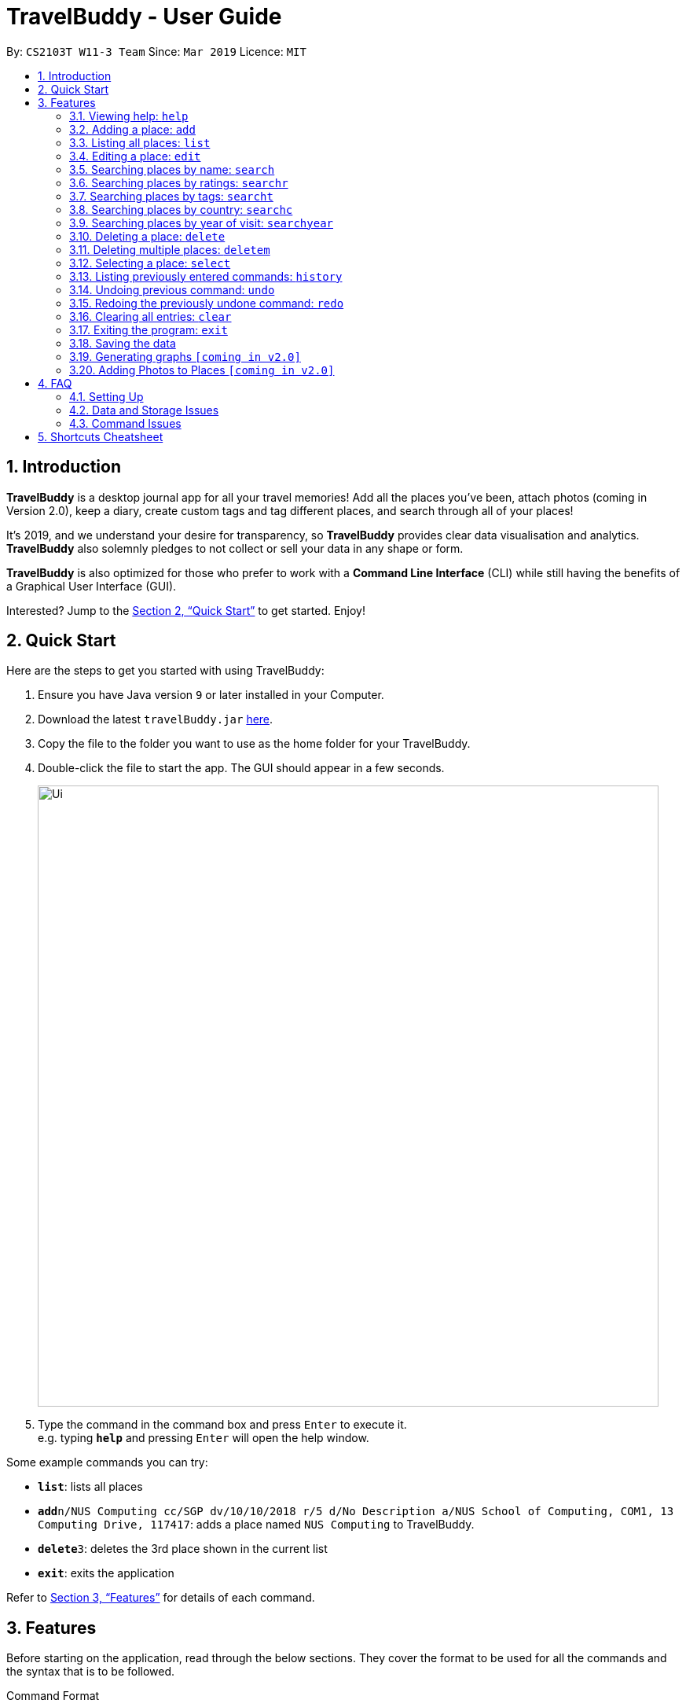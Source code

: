 = TravelBuddy - User Guide
:site-section: UserGuide
:toc:
:toc-title:
:toc-placement: preamble
:sectnums:
:imagesDir: images
:stylesDir: stylesheets
:xrefstyle: full
:experimental:
ifdef::env-github[]
:tip-caption: :bulb:
:note-caption: :information_source:
endif::[]
:repoURL: https://github.com/cs2103-ay1819s2-w11-3/main

By: `CS2103T W11-3 Team`      Since: `Mar 2019`      Licence: `MIT`

== Introduction

*TravelBuddy* is a desktop journal app for all your travel memories! Add all the places you've been,
attach photos (coming in Version 2.0), keep a diary, create custom tags and tag different places, and search through all of your places!

It's 2019, and we understand your desire for transparency, so *TravelBuddy*
provides clear data visualisation and analytics. *TravelBuddy* also solemnly pledges to not
collect or sell your data in any shape or form.

*TravelBuddy* is also optimized for those who prefer to work with a *Command Line Interface* (CLI) while still having the
benefits of a Graphical User Interface (GUI).

Interested? Jump to the <<Quick Start>> to get started. Enjoy!

== Quick Start

Here are the steps to get you started with using TravelBuddy:

.  Ensure you have Java version `9` or later installed in your Computer.
.  Download the latest `travelBuddy.jar` link:{repoURL}/releases[here].
.  Copy the file to the folder you want to use as the home folder for your TravelBuddy.
.  Double-click the file to start the app. The GUI should appear in a few seconds.
+
image::Ui.png[width="790"]
+
.  Type the command in the command box and press kbd:[Enter] to execute it. +
e.g. typing *`help`* and pressing kbd:[Enter] will open the help window.

Some example commands you can try:


* *`list`*: lists all places
* **`add`**`n/NUS Computing cc/SGP dv/10/10/2018 r/5 d/No Description a/NUS School of Computing, COM1, 13 Computing
Drive, 117417`:
adds
 a place named `NUS Computing` to TravelBuddy.
* **`delete`**`3`: deletes the 3rd place shown in the current list
* *`exit`*: exits the application

Refer to <<Features>> for details of each command.

[[Features]]
== Features

Before starting on the application, read through the below sections. They cover the format to be used for all the commands and the syntax that is to be followed.

Command Format

* Some commands may have a shortcut, which you can also use to execute the command e.g. for add, its shortcut is `a`,
so you can either type `add n/NUS Computing` or `a n/NUS Computing`.

* Words in `UPPER_CASE` are the parameters that you have to supply, e.g. in `add n/NAME`, NAME is a parameter which can
 be used as `add n/NUS Computing`.

* Items in square brackets are optional e.g `n/NAME [t/TAG]` can be used as `n/NUS Computing t/faculty` or as `n/NUS Computing`.

* Parameters can be in any order e.g. if the command specifies `n/NAME r/RATING`, `r/RATING n/NAME` is also acceptable.

=== Viewing help: `help`

Format: `help`

[NOTE]
The help page will be shown in another window, but you can resize and move it
around. This can be useful to refer to when using the app.

// tag::crud[]
=== Adding a place: `add`

The `add` command adds a place to TravelBuddy. +

Shortcut: `a` +
Format: `add n/NAME cc/COUNTRY_CODE dv/DATE_VISITED r/RATING d/DESCRIPTION a/ADDRESS [t/TAG]...`

[TIP]
A place can have any number of tags (including 0).

image::addCommand.png[width="600"]

Examples:

* `add n/NUS Computing cc/SGP dv/10/10/2018 r/5 d/No description a/NUS School of Computing, COM1, 13 Computing Drive,
117417`
* `add n/Raffles Hotel dv/08/07/2010 t/hotel d/This place is lovely cc/SGP a/Raffles Road r/5 t/staycation`

=== Listing all places: `list`

The `list` command shows a list of all the places in TravelBuddy. +

Shortcut: `l` +
Format: `list`

Calling the `list` command will return a list of all the places in TravelBuddy as shown in the image below.

image::listCommand.png[width="600"]

=== Editing a place: `edit`

You can use the `edit` command to edit an existing place in TravelBuddy. +

Shortcut: `e` +
Format: `edit INDEX [n/NAME] [cc/COUNTRY_CODE] [dv/DATE_VISITED] [r/RATING] [d/DESCRIPTION] [a/ADDRESS] [t/TAG]...`

****
* Edits the place at the specified `INDEX`. The index refers to the index number shown in the displayed place list. The
 index *must be a positive integer* 1, 2, 3, ...
* At least one of the optional fields must be provided.
* Existing values will be updated to the input values.
* When editing tags, the existing tags of the place will be removed i.e adding of tags is not cumulative.
* You can remove all the place's tags by typing `t/` without specifying any tags after it.
****

The image below shows the list of places before the `edit` command is used.

image::editCommandBefore.png[width="600"]

The following image below shows the edited list of places after the `edit` command is called.

image::editCommandAfter.png[width="600"]

Examples:

* `edit 1 r/3 d/No description` +
Edits the rating and description address of the 1st place to be `3` and `No description` respectively.
* `edit 2 n/Raffles Hotel t/` +
Edits the name of the 2nd place to be `Raffles Hotel` and clears all existing tags.
// end::crud[]

// tag::search[]
=== Searching places by name: `search`

The `search` command helps you to search for places whose names contain any of the given keywords. +

Shortcut: `f` +
Format: `search KEYWORD [MORE_KEYWORDS]`

Example:
`search Singapore` +
Executes a search for places that contain the keyword `Singapore` in its name.

[UIsearchresults]
.Search results of `search Singapore`.
[#img-UIsearchresults]
[caption="Figure 3.5.1: "]
image::UIsearchresults.png[width="600"]

From Figure 3.5.1, using `search Singapore` will return all places in your TravelBuddy that contain `Singapore` in its name.

In this case, the following are returned as they contain `Singapore` in their names:

* Universal Studios *Singapore*
* National University of *Singapore*
* *Singapore* Zoo

Given below is a list of guidelines for the search feature.
****
* The search is case insensitive. e.g `national` will match `National`.
* The order of the keywords does not matter. e.g. `University National of Singapore` will match `National University of Singapore`.
* Only the name of the places in TravelBuddy is searched.
* Only full words will be matched e.g. `Nation` will not match `National`
* Places matching at least one keyword will be returned (i.e. `OR` search). e.g. `National Museum` will return `National Museum of Singapore`, `National University Hospital`.
****

=== Searching places by ratings: `searchr`

The `searchr` command helps you to search for places whose ratings match the specified rating from 1 to 5. +

Format: `searchr INDEX [MORE_INDICES]`

Example:
`searchr 4` +
Executes a search for places with a rating of `4`.

[UIsearchratingresults]
.Search results of `searchr 4`.
[#img-UIsearchratingresults]
[caption="Figure 3.6.1: "]
image::UIsearchratingresults.png[width="600"]

From Figure 3.6.1, using `searchr 4` will return all places in your TravelBuddy that have a rating of `4`.

Given below is a list of guidelines for the search rating feature.
****
* The search rating is from a range of 1 to 5. e.g `5` will return places with 5 star ratings.
* Only the rating of the places in TravelBuddy is searched.
* Multiple indices can be included in the query, i.e. `searchr 4 5` will return places with `4` or `5` star ratings.
****

=== Searching places by tags: `searcht`

The `searcht` command helps you to search for places whose tags correspond to any given keywords. +

Format: `searcht KEYWORD [MORE_KEYWORDS]`

Example:
`searcht distillery` +
Executes a search for places that are tagged with `distillery`.

[UIsearchtagsresults]
.Search results of `searcht distillery`.
[#img-UIsearchtagsresults]
[caption="Figure 3.7.1: "]
image::UIsearchtagsresults.png[width="600"]

From Figure 3.7.1, using `searcht distillery` will return all places in your TravelBuddy that are tagged with `distillery`.

Given below is a list of guidelines for the search tags feature.
****
* The search is case insensitive. e.g `Temple` will match `temple`.
* Only the tags of the places in TravelBuddy are searched.
* Only full words will be matched e.g. `temp` will not match `temple`.
* Places tagged with at least one matching keyword will be returned (i.e. `OR` search). e.g. `temple school` will return places tagged with `temple` or `school`.
* Multiple keywords can be included in the query, i.e. `searcht distillery temple` will return places tagged with `distillery` or `temple`.
****

=== Searching places by country: `searchc`

The `searchc` command helps you to search for places whose country matches the specified ISO-3166 3-letter country code. +

Format: `searchc KEYWORD [MORE_KEYWORDS]`

Example: `searchc JPN` +
Executes a search for places located in `JPN` (Japan).

[UIsearchcountryresults]
.Search results of `searchc JPN`.
[#img-UIsearchcountryresults]
[caption="Figure 3.8.1: "]
image::UIsearchcountryresults.png[width="600"]

From Figure 3.8.1, using `searchc JPN` will return all places in your TravelBuddy that are located in Japan.

Given below is a list of guidelines for the search country feature.
****
* The country code keywords for `searchc` must be valid 3-letter ISO-3166 country codes.
* The search country is from a list of ISO-3166 country codes. e.g `JPN` will return places located in Japan.
* Only the country of the places in TravelBuddy is searched.
* Multiple keywords can be included in the query, i.e. `searchc JPN CHN` will return places located in Japan or China.
****

=== Searching places by year of visit: `searchyear`

The `searchyear` command helps you to search for places whose year of visit matches the specified year of interest.

Format: `searchyear KEYWORD [MORE_KEYWORDS]` OR +
`searchyear KEYWORD-KEYWORD`

Example: `searchyear 2016` +
Executes a search for places visited in the year `2016`.

[UIsearchyearresults]
.Search results of `searchyear 2016`.
[#img-UIsearchyearresults]
[caption="Figure 3.9.1: "]
image::UIsearchyearresults.png[width="600"]

From Figure 3.9.1, using `searchyear 2016` will return all places in your TravelBuddy you visited in the year `2016`.

Given below is a list of guidelines for the search country feature.
****
* The search year is bounded from 1900 to the current year. e.g `2016` will return places visited in the year 2016.
* Search requests outside the bounds will issue a warning.
* The year keywords for `searchyear` can be entered as a range. e.g `2010-2017` will return all the places visited from `2010` to `2017`.
* Only the year of visit of the places in TravelBuddy is searched.
****
// end::search[]

// tag::delete[]
=== Deleting a place: `delete`

The `delete` command deletes the specified place from TravelBuddy. +

Shortcut: `d` +
Format: `delete INDEX`

****
* Deletes the place at the specified `INDEX`.
* The index refers to the index number shown in the currently displayed list, on the left.
* The index *must be a positive integer* 1, 2, 3, ...
****

The image below shows TravelBuddy before `delete` command is used.

image::deleteCommandBefore.png[width="600"]

The following image below shows the result of using the `delete` command on the first place of interest.

image::deleteCommandAfter.png[width="600"]

Examples:

* `list` +
`delete 2` +
Deletes the 2nd place in TravelBuddy.
* `search Raffles` +
`delete 1` +
Deletes the 1st place in the results of the `find` command.
// end::delete[]

=== Deleting multiple places: `deletem`

The `deletem` command deletes multiple places from TravelBuddy's currently displayed list on the left. +

Format: `deletem START_INDEX END_INDEX`

image::deletemExample.png[width="600"]

****
* Deletes multiple places from a specified range from `START_INDEX` to `END_INDEX`.
* `START_INDEX` must be smaller than or equal to the last index in the list.
* Deletem will delete up till the last entry in TravelBuddy if specified `END_INDEX` exceeds the last entry.
* Inclusive of both places specified by `START_INDEX` and `END_INDEX`.
* The index refers to the index number to the left of each place name, ie. "4. Jalan Kayu".
* The index *must be a positive integer* 1, 2, 3, ...
****

Examples:

* `list` +
`deletem 1 4` +
Deletes the 1st, 2nd, 3rd and 4th place in the currently displayed list on the left.
* `search Singapore` +
`deletem 1 3` +
Deletes the 1st, 2nd and 3rd place in the results of the `search Singapore` command.

=== Selecting a place: `select`

The `select` command selects the place identified by the index number used in the currently displayed list on the left,
which loads expanded details of the selected place on the right of the displayed list.

Shortcut: `s` +
Format: `select INDEX`

****
* The index refers to the index number to the left of each place name, ie. "4. Jalan Kayu"
* The index *must be a positive integer* `1, 2, 3, ...`
****

The image below shows the result of using `select 2` command. The place with an index of 2 is highlighted in a blue
box and additional information is shown on the right side of the GUI.

image::selectCommand.png[width="600"]

Examples:

* `list` +
`select 2` +
Selects the 2nd place in TravelBuddy.

* `search Raffles` +
`select 1` +
Selects the 1st place in the results of the `find` command.

=== Listing previously entered commands: `history`

The `history` command lists all the commands that you have entered in reverse chronological order. +

Shortcut: `h` +
Format: `history`

The image below shows the result of running the `history` command.

image::historyCommand.png[width="600"]

[NOTE]
====
Pressing the kbd:[&uarr;] and kbd:[&darr;] arrows will display the previous and next input respectively in the command box.
====

// tag::undoredo[]
=== Undoing previous command: `undo`

The `undo` command restores TravelBuddy to the state before the previous _undoable_ command was executed. +

Shortcut: `u` +
Format: `undo`

[NOTE]
====
Undoable commands: Commands that modify TravelBuddy's data (`add`, `delete`, `deletem`, `edit` and `clear`).
====

Examples: +

* `delete 1` +
`undo` (reverses the `delete 1` command) +

* `select 1` +
`undo` +
The `undo` command fails as there are no undoable commands executed previously.

* `delete 1` +
`clear` +
`undo` (reverses the `clear` command) +
`undo` (reverses the `delete 1` command) +

=== Redoing the previously undone command: `redo`

The `redo` command reverses the most recent `undo` command. +

Shortcut: `r` +
Format: `redo`

Examples:
* `delete 1` +
`undo` (reverses the `delete 1` command) +
`redo` (reapplies the `delete 1` command) +

* `delete 1` +
`redo` +
The `redo` command fails as there are no `undo` commands executed previously.

* `delete 1` +
`clear` +
`undo` (reverses the `clear` command) +
`undo` (reverses the `delete 1` command) +
`redo` (reapplies the `delete 1` command) +
`redo` (reapplies the `clear` command) +
// end::undoredo[]

=== Clearing all entries: `clear`

The `clear` command clears all place entries from TravelBuddy. +

Shortcut: `c` +
Format: `clear`

The image below shows the results of running a `clear` command, which will remove all places in TravelBuddy.

image::clearCommand.png[width="600"]

=== Exiting the program: `exit`

The `exit` command exits the program. +
Format: `exit`

=== Saving the data

TravelBuddy data is saved in the hard disk automatically after any command that changes the data. +
There is no need to save manually.

// tag::generateGraphs[]
=== Generating graphs `[coming in v2.0]`

The `generate` command provides useful data analytics and visualization through graphs and charts, based on your data in TravelBuddy. +
Format: `generate`
// end::generateGraphs[]

// tag::addphoto[]
=== Adding Photos to Places `[coming in v2.0]`

TravelBuddy helps you save photos by adding photo files to places in TravelBuddy. +
Format: `add p/`
// end::addphoto[]

== FAQ

=== Setting Up
*Q*: Can the application be used even without internet connection? +
*A*: Yes, the application works without internet connection.

*Q*: How do I import data from another TravelBuddy? +
*A*: Overwrite the empty data file in your computer with the data file of the other TravelBuddy.

*Q*: Why is my address book empty? +
*A*: If you are just starting out, TravelBuddy will be empty for you to add places that you have been to.
If you have been using it frequently, please refer to Data and Storage Issues.

=== Data and Storage Issues
*Q*: How do I transfer my data to another computer? +
*A*: Install the app in the other computer and overwrite the empty data file it creates with the file that contains the data of your previous TravelBuddy folder.

*Q*: How do I send my address book to another person? +
*A*: Send the person (via E-mail or messenger applications) your file that contains the data of your TravelBuddy folder.

*Q*: Can I retrieve the data from when I just launched the application? +
*A*: Repeatedly use the `undo` command until there are no further commands to undo.

*Q*: Why is my address book empty? +
*A*: If you are just starting out, please refer to Setting Up section. An empty TravelBuddy means that your data has been cleared either by commands or invalid json file.
Please do check the file that contains the data of your TravelBuddy.

=== Command Issues

*Q*: How do I view the full address book after searching or selecting an entry? +
*A*: Use the command `list` to retrieve the full address book.

*Q*: What details do I need for the `add` command? +
*A*: The following details are required for a valid `add` command:

* Name of place (Prefix: `n/`)
* Country code of place (Prefix: `cc/`)
* Date the place was visited (Prefix: `dv/`)
* Rating of place (Prefix: `r/`)
* Description of place (Prefix: `d/`)
* Address of place (Prefix: `a/`)

*Q*: Why does the `undo` command not work? +
*A*: The `undo` command only reverses the commands `add`, `delete`, `edit` and `clear`.

*Q*: Why does the `undo` command reverse a command from multiple commands before? +
*A*: The `undo` command reverses the last used `add`, `delete`, `edit` or `clear` command.

== Shortcuts Cheatsheet

Below is a summarized list of all the command words that TravelBuddy supports:

[width="100%",cols="20%,<80%"]
|=======================================================================

|*Add* |`a n/NAME cc/COUNTRY_CODE dv/DATE_VISITED r/RATING d/DESCRIPTION a/ADDRESS [t/TAG]...` +
e.g. `a n/NUS Computing cc/SGP dv/10/10/2017 r/5 d/No description a/NUS School of Computing, COM1, 13 Computing Drive, 117417 t/school`

|*Clear* |`c`

|*Delete* |`d INDEX` +
e.g. `d 3`

|*Delete Multiple* |`deletem START_INDEX END_INDEX` +
e.g. `deletem 2 5`

|*Edit* | `e INDEX [n/NAME] [cc/COUNTRYCODE] [dv/DATE_VISITED] [r/RATING] [d/DESCRIPTION] [a/ADDRESS] [t/TAG]...` +
e.g. `e 2 n/Starbucks d/I like the coffee here`

|*Search* |`search KEYWORD [MORE_KEYWORDS]` +
e.g. `s Coffee Bean Tea Leaf`

|*Search Rating* |`searchr RATING [MORE_RATINGS]` +
e.g. `searchr 4 5`

|*Search Tags* |`searcht KEYWORD [MORE_KEYWORDS]` +
e.g. `searcht school airport`

|*Search Country* |`searchc KEYWORD [MORE_KEYWORDS]` +
e.g. `searchc JPN CHN`

|*Search Year* |`searchyear KEYWORD [MORE_KEYWORDS]` +
e.g. `searchyear 2011 +
e.g. `searchyear 2008-2017

|*List* |`l`

|*Help* |`help`

|*Select* |`s INDEX` +
e.g. `s 2`

|*History* |`h`

|*Undo* |`u`

|*Redo* |`r`

|*Generate* |`generate`
|=======================================================================
